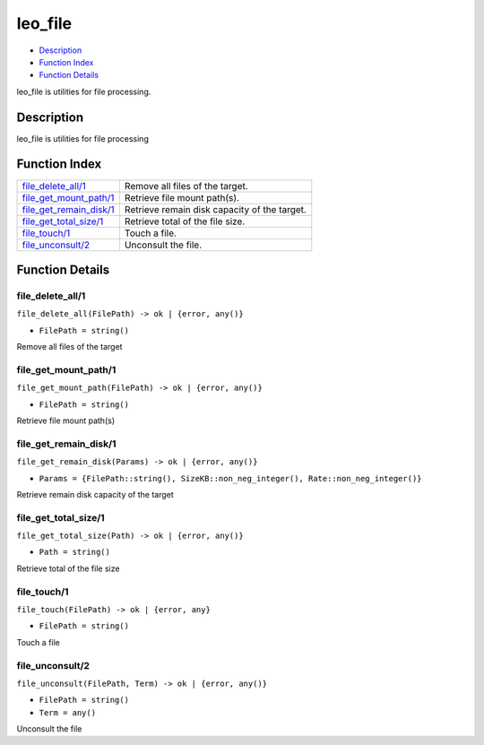 leo\_file
================

-  `Description <#description>`__
-  `Function Index <#index>`__
-  `Function Details <#functions>`__

leo\_file is utilities for file processing.

Description
-----------

leo\_file is utilities for file processing

Function Index
--------------

+-----------------------------------------------------------+------------------------------------------------+
| `file\_delete\_all/1 <#file_delete_all-1>`__              | Remove all files of the target.                |
+-----------------------------------------------------------+------------------------------------------------+
| `file\_get\_mount\_path/1 <#file_get_mount_path-1>`__     | Retrieve file mount path(s).                   |
+-----------------------------------------------------------+------------------------------------------------+
| `file\_get\_remain\_disk/1 <#file_get_remain_disk-1>`__   | Retrieve remain disk capacity of the target.   |
+-----------------------------------------------------------+------------------------------------------------+
| `file\_get\_total\_size/1 <#file_get_total_size-1>`__     | Retrieve total of the file size.               |
+-----------------------------------------------------------+------------------------------------------------+
| `file\_touch/1 <#file_touch-1>`__                         | Touch a file.                                  |
+-----------------------------------------------------------+------------------------------------------------+
| `file\_unconsult/2 <#file_unconsult-2>`__                 | Unconsult the file.                            |
+-----------------------------------------------------------+------------------------------------------------+

Function Details
----------------

file\_delete\_all/1
~~~~~~~~~~~~~~~~~~~

``file_delete_all(FilePath) -> ok | {error, any()}``

-  ``FilePath = string()``

Remove all files of the target

file\_get\_mount\_path/1
~~~~~~~~~~~~~~~~~~~~~~~~

``file_get_mount_path(FilePath) -> ok | {error, any()}``

-  ``FilePath = string()``

Retrieve file mount path(s)

file\_get\_remain\_disk/1
~~~~~~~~~~~~~~~~~~~~~~~~~

``file_get_remain_disk(Params) -> ok | {error, any()}``

-  ``Params = {FilePath::string(), SizeKB::non_neg_integer(), Rate::non_neg_integer()}``

Retrieve remain disk capacity of the target

file\_get\_total\_size/1
~~~~~~~~~~~~~~~~~~~~~~~~

``file_get_total_size(Path) -> ok | {error, any()}``

-  ``Path = string()``

Retrieve total of the file size

file\_touch/1
~~~~~~~~~~~~~

``file_touch(FilePath) -> ok | {error, any}``

-  ``FilePath = string()``

Touch a file

file\_unconsult/2
~~~~~~~~~~~~~~~~~

``file_unconsult(FilePath, Term) -> ok | {error, any()}``

-  ``FilePath = string()``
-  ``Term = any()``

Unconsult the file
